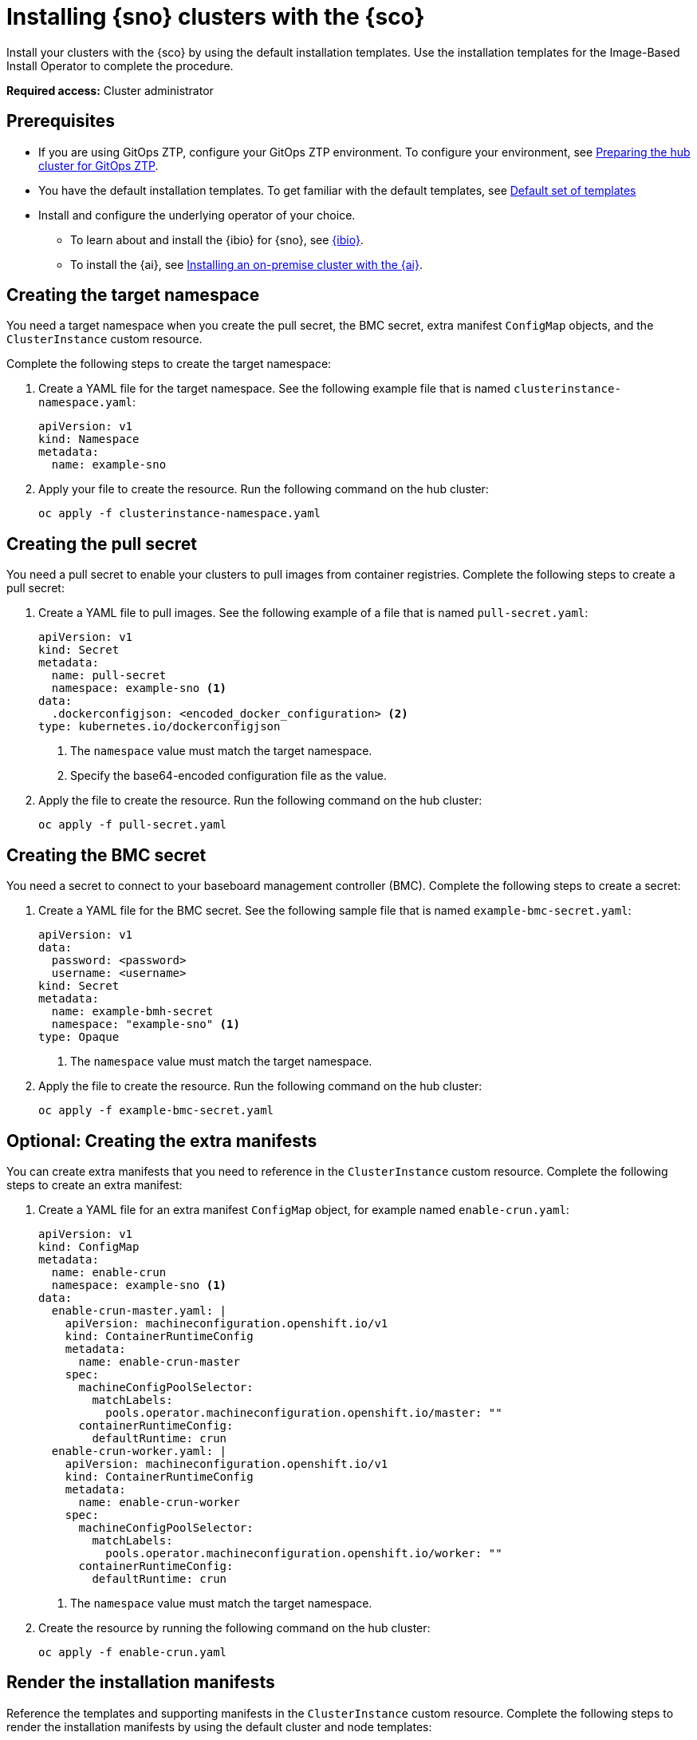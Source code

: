 [#install-clusters]
= Installing {sno} clusters with the {sco}

Install your clusters with the {sco} by using the default installation templates. Use the installation templates for the Image-Based Install Operator to complete the procedure.

*Required access:* Cluster administrator

[#install-clusters-preq]
== Prerequisites

* If you are using GitOps ZTP, configure your GitOps ZTP environment. To configure your environment, see link:https://docs.redhat.com/en/documentation/openshift_container_platform/4.17/html/edge_computing/ztp-preparing-the-hub-cluster[Preparing the hub cluster for GitOps ZTP].
* You have the default installation templates. To get familiar with the default templates, see xref:../siteconfig/siteconfig_installation_templates.adoc#default-templates[Default set of templates]
* Install and configure the underlying operator of your choice. 
** To learn about and install the {ibio} for {sno}, see xref:../siteconfig/ibio_intro.adoc#ibio-intro[{ibio}].
** To install the {ai}, see link:https://docs.redhat.com/en/documentation/openshift_container_platform/4.17/html/installing_an_on-premise_cluster_with_the_agent-based_installer/index[Installing an on-premise cluster with the {ai}].

[#install-clusters-target-ns]
== Creating the target namespace

You need a target namespace when you create the pull secret, the BMC secret, extra manifest `ConfigMap` objects, and the `ClusterInstance` custom resource.

Complete the following steps to create the target namespace:

. Create a YAML file for the target namespace. See the following example file that is named `clusterinstance-namespace.yaml`:

+
[source,yaml]
----
apiVersion: v1
kind: Namespace 
metadata:
  name: example-sno
----

. Apply your file to create the resource. Run the following command on the hub cluster:

+
[source,terminal]
----
oc apply -f clusterinstance-namespace.yaml
----

[#install-clusters-pull-secret]
== Creating the pull secret

You need a pull secret to enable your clusters to pull images from container registries. Complete the following steps to create a pull secret:

. Create a YAML file to pull images. See the following example of a file that is named `pull-secret.yaml`:

+
[source,yaml]
----
apiVersion: v1
kind: Secret
metadata:
  name: pull-secret
  namespace: example-sno <1>
data:
  .dockerconfigjson: <encoded_docker_configuration> <2>
type: kubernetes.io/dockerconfigjson
----
<1> The `namespace` value must match the target namespace.
<2> Specify the base64-encoded configuration file as the value. 

. Apply the file to create the resource. Run the following command on the hub cluster:

+
[source,terminal]
----
oc apply -f pull-secret.yaml
----

[#install-clusters-bmc-secret]
== Creating the BMC secret

You need a secret to connect to your baseboard management controller (BMC). Complete the following steps to create a secret:

. Create a YAML file for the BMC secret. See the following sample file that is named `example-bmc-secret.yaml`:

+
[source,yaml]
----
apiVersion: v1
data:
  password: <password>
  username: <username>
kind: Secret
metadata:
  name: example-bmh-secret
  namespace: "example-sno" <1>
type: Opaque
----
<1> The `namespace` value must match the target namespace.

. Apply the file to create the resource. Run the following command on the hub cluster:

+
[source,terminal]
----
oc apply -f example-bmc-secret.yaml
----

[#install-clusters-extra-manifests]
== Optional: Creating the extra manifests

You can create extra manifests that you need to reference in the `ClusterInstance` custom resource.
Complete the following steps to create an extra manifest:

. Create a YAML file for an extra manifest `ConfigMap` object, for example named `enable-crun.yaml`:

+
[source,yaml]
----
apiVersion: v1
kind: ConfigMap
metadata:
  name: enable-crun
  namespace: example-sno <1>
data:
  enable-crun-master.yaml: |
    apiVersion: machineconfiguration.openshift.io/v1
    kind: ContainerRuntimeConfig
    metadata:
      name: enable-crun-master
    spec:
      machineConfigPoolSelector:
        matchLabels:
          pools.operator.machineconfiguration.openshift.io/master: ""
      containerRuntimeConfig:
        defaultRuntime: crun
  enable-crun-worker.yaml: |
    apiVersion: machineconfiguration.openshift.io/v1
    kind: ContainerRuntimeConfig
    metadata:
      name: enable-crun-worker
    spec:
      machineConfigPoolSelector:
        matchLabels:
          pools.operator.machineconfiguration.openshift.io/worker: ""
      containerRuntimeConfig:
        defaultRuntime: crun
----
<1> The `namespace` value must match the target namespace.

. Create the resource by running the following command on the hub cluster:

+
[source,terminal]
----
oc apply -f enable-crun.yaml
----

[#install-clusters-reconcile-clusterinstance]
== Render the installation manifests

Reference the templates and supporting manifests in the `ClusterInstance` custom resource.
Complete the following steps to render the installation manifests by using the default cluster and node templates:

. In the `example-sno` namespace, create the `ClusterInstance` custom resource that is named `clusterinstance-ibi.yaml` in the following example:

+
[source,yaml]
----
apiVersion: siteconfig.open-cluster-management.io/v1alpha1
kind: ClusterInstance
metadata:
  name: "example-clusterinstance"
  namespace: "example-sno" <1>
spec:
  holdInstallation: false
  extraManifestsRefs: <2>
    - name: extra-machine-configs
    - name: enable-crun
  pullSecretRef:
    name: "pull-secret" <3>
  [...]
  templateRefs: <4>
    - name: ibi-cluster-templates-v1
      namespace: rhacm
  [...]
  nodes:
      [...]
      bmcCredentialsName: <5>
        name: "example-bmh-secret"
      [...]
      templateRefs: <6>
        - name: ibi-node-templates-v1
          namespace: rhacm
      [...]
----
<1> The `namespace` in the `ClusterInstance` custom resource must match the target namespace that you defined.
<2> Reference the `name` of one or more extra manifests `ConfigMap` objects.
<3> Reference the `name` of your pull secret.
<4> Reference the `name` of the cluster-level templates under the `spec.templateRefs` field. The `namespace` must match the namespace where the Operator is installed.
<5> Reference the `name` of the BMC secret.
<6> Reference the `name` of the node-level templates under the `spec.nodes.templateRefs` field. The `namespace` must match the namespace where the Operator is installed.

. Apply the file and create the resource by running the following command:

+
[source,terminal]
----
oc apply -f clusterinstance-ibi.yaml
----

+
After you create the custom resource, the {sco} starts reconciling the `ClusterInstance` custom resource, then validates and renders the installation manifests.
+
The {sco} continues to monitor for changes in the `ClusterDeployment` custom resources to update the cluster installation progress of the corresponding `ClusterInstance` custom resource.

. Monitor the process by running the following command:

+
[source,terminal]
----
oc get clusterinstance <cluster_name> -n <target_namespace> -o yaml
----

+
See the following example output from the `status.conditions` section for successful manifest generation

+
[source,terminal]
----
message: Applied site config manifests
reason: Completed
status: "True"
type: RenderedTemplatesApplied
----

. Check the manifests that {sco} rendered by running the following command:

+
[source,terminal]
----
oc get clusterinstance <cluster_name> -n <target_namespace> -o jsonpath='{.status.manifestsRendered}'
----

For more information about status conditions, see _ClusterInstance CR conditions_.